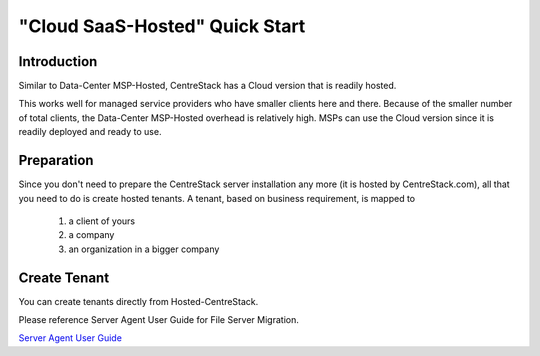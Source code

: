 ==========================================
"Cloud SaaS-Hosted" Quick Start
==========================================

Introduction
--------------

Similar to Data-Center MSP-Hosted, CentreStack has a Cloud version that is readily hosted. 

This works well for managed service providers who have smaller clients here and there. Because
of the smaller number of total clients, the Data-Center MSP-Hosted overhead is relatively high. MSPs can 
use the Cloud version since it is readily deployed and ready to use. 

.. image:: _static/HostedCentreStack.svg

Preparation
---------------------

Since you don't need to prepare the CentreStack server installation any more (it is hosted by CentreStack.com), 
all that you need to do is create hosted tenants. A tenant, based on business requirement,  is mapped to 

    1. a client of yours
    2. a company
    3. an organization in a bigger company
    
    
    
Create Tenant
--------------------------

You can create tenants directly from Hosted-CentreStack.

.. image:: _static/image007.png


Please reference Server Agent User Guide for File Server Migration.

`Server Agent User Guide <http://www.centrestack.com/Library/ServerAgentGuide/index.html>`_


